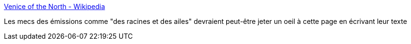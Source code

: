 :jbake-type: post
:jbake-status: published
:jbake-title: Venice of the North - Wikipedia
:jbake-tags: géographie,taxonomy,_mois_août,_année_2017
:jbake-date: 2017-08-18
:jbake-depth: ../
:jbake-uri: shaarli/1503037280000.adoc
:jbake-source: https://nicolas-delsaux.hd.free.fr/Shaarli?searchterm=https%3A%2F%2Fen.wikipedia.org%2Fwiki%2FVenice_of_the_North&searchtags=g%C3%A9ographie+taxonomy+_mois_ao%C3%BBt+_ann%C3%A9e_2017
:jbake-style: shaarli

https://en.wikipedia.org/wiki/Venice_of_the_North[Venice of the North - Wikipedia]

Les mecs des émissions comme "des racines et des ailes" devraient peut-être jeter un oeil à cette page en écrivant leur texte
